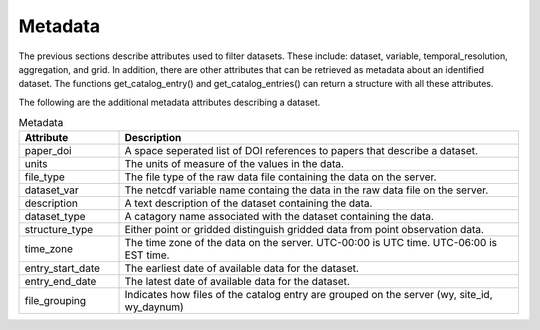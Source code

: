 .. _available_metadata:

Metadata
========

The previous sections describe attributes used to filter datasets. These include:
dataset, variable, temporal_resolution, aggregation, and grid.
In addition, there are other attributes that can be retrieved as metadata about an identified dataset.
The functions get_catalog_entry() and get_catalog_entries() can return a structure with all these attributes.

The following are the additional metadata attributes describing a dataset.

.. list-table:: Metadata
    :widths: 25 100
    :header-rows: 1

    * - Attribute
      - Description
    * - paper_doi
      - A space seperated list of DOI references to papers that describe a dataset.
    * - units
      - The units of measure of the values in the data.
    * - file_type
      - The file type of the raw data file containing the data on the server.
    * - dataset_var
      - The netcdf variable name containg the data in the raw data file on the server.    
    * - description
      - A text description of the dataset containing the data.
    * - dataset_type
      - A catagory name associated with the dataset containing the data.
    * - structure_type
      - Either point or gridded distinguish gridded data from point observation data.
    * - time_zone
      - The time zone of the data on the server. UTC-00:00 is UTC time. UTC-06:00 is EST time.
    * - entry_start_date
      - The earliest date of available data for the dataset.
    * - entry_end_date
      - The latest date of available data for the dataset.
    * - file_grouping
      - Indicates how files of the catalog entry are grouped on the server (wy, site_id, wy_daynum)





